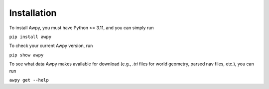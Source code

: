 Installation
============

To install Awpy, you must have Python >= 3.11, and you can simply run

``pip install awpy``

To check your current Awpy version, run 

``pip show awpy``

To see what data Awpy makes available for download (e.g., `.tri` files for world geometry, parsed nav files, etc.), you can run

``awpy get --help``
